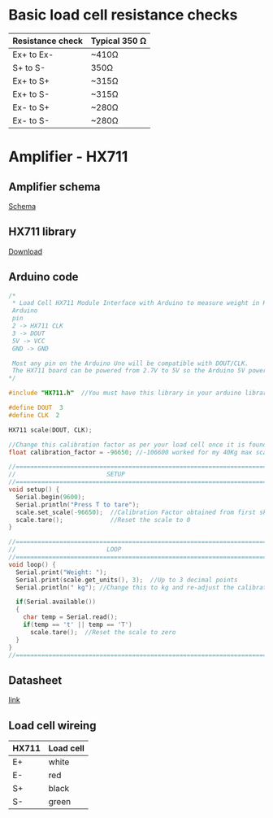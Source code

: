 * Basic load cell resistance checks
| Resistance check | Typical 350 Ω |
|------------------+---------------|
| Ex+ to Ex-       | ~410Ω         |
| S+ to S-         | 350Ω          |
| Ex+ to S+        | ~315Ω         |
| Ex+ to S-        | ~315Ω         |
| Ex- to S+        | ~280Ω         |
| Ex- to S-        | ~280Ω         |
* Amplifier - HX711
** Amplifier schema
[[file:amplifier_schema.png][Schema]]
** HX711 library
[[https://halckemy.s3.amazonaws.com/uploads/attachments/392655/HX711-master.zip][Download]]
** Arduino code
#+BEGIN_SRC c
/*
 * Load Cell HX711 Module Interface with Arduino to measure weight in Kgs
 Arduino 
 pin 
 2 -> HX711 CLK
 3 -> DOUT
 5V -> VCC
 GND -> GND
 
 Most any pin on the Arduino Uno will be compatible with DOUT/CLK.
 The HX711 board can be powered from 2.7V to 5V so the Arduino 5V power should be fine.
*/
 
#include "HX711.h"  //You must have this library in your arduino library folder
 
#define DOUT  3
#define CLK  2
 
HX711 scale(DOUT, CLK);
 
//Change this calibration factor as per your load cell once it is found you many need to vary it in thousands
float calibration_factor = -96650; //-106600 worked for my 40Kg max scale setup 
 
//=============================================================================================
//                         SETUP
//=============================================================================================
void setup() {
  Serial.begin(9600);  
  Serial.println("Press T to tare");
  scale.set_scale(-96650);  //Calibration Factor obtained from first sketch
  scale.tare();             //Reset the scale to 0  
}
 
//=============================================================================================
//                         LOOP
//=============================================================================================
void loop() {
  Serial.print("Weight: ");
  Serial.print(scale.get_units(), 3);  //Up to 3 decimal points
  Serial.println(" kg"); //Change this to kg and re-adjust the calibration factor if you follow lbs
 
  if(Serial.available())
  {
    char temp = Serial.read();
    if(temp == 't' || temp == 'T')
      scale.tare();  //Reset the scale to zero      
  }
}
//=============================================================================================
 #+END_SRC

** Datasheet
[[https://circuits4you.com/wp-content/uploads/2016/11/hx711_datasheet_english.pdf][link]]
** Load cell wireing
| HX711 | Load cell |
|-------+-----------|
| E+    | white     |
| E-    | red       |
| S+    | black     |
| S-    | green     |


